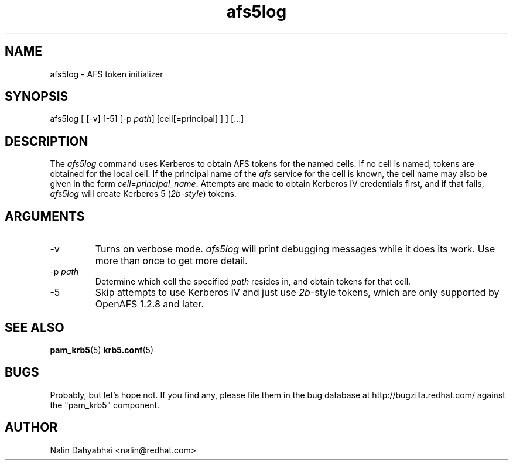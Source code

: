 .TH afs5log 8 2005/09/22 "Red Hat Linux" "System Administrator's Manual"

.SH NAME
afs5log \- AFS token initializer

.SH SYNOPSIS
afs5log [ [-v] [-5] [-p \fIpath\fP] [cell[=principal] ] ] [...]

.SH DESCRIPTION
The \fIafs5log\fP command uses Kerberos to obtain AFS tokens for the named
cells.  If no cell is named, tokens are obtained for the local cell.  If the
principal name of the \fIafs\fP service for the cell is known, the cell
name may also be given in the form \fIcell\fP=\fIprincipal_name\fP.
Attempts are made to obtain Kerberos IV credentials first, and if that fails,
\fIafs5log\fP will create Kerberos 5 (\fI2b-style\fP) tokens.

.SH ARGUMENTS
.TP
-v
Turns on verbose mode.  \fIafs5log\fP will print debugging messages while it
does its work.  Use more than once to get more detail.
.TP
-p \fIpath\fP
Determine which cell the specified \fIpath\fP resides in, and obtain tokens for
that cell.
.TP
-5
Skip attempts to use Kerberos IV and just use \fI2b\fP-style tokens, which are
only supported by OpenAFS 1.2.8 and later.

.SH "SEE ALSO"
.BR pam_krb5 (5)
.BR krb5.conf (5)
.br

.SH BUGS
Probably, but let's hope not.  If you find any, please file them in the
bug database at http://bugzilla.redhat.com/ against the "pam_krb5" component.

.SH AUTHOR
Nalin Dahyabhai <nalin@redhat.com>

